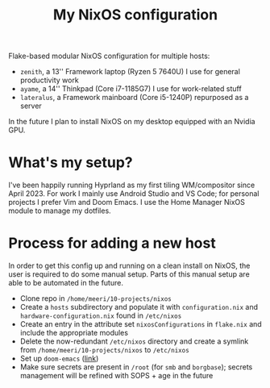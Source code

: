 #+title: My NixOS configuration

Flake-based modular NixOS configuration for multiple hosts:
- =zenith=, a 13'' Framework laptop (Ryzen 5 7640U) I use for general productivity work
- =ayame=,  a 14'' Thinkpad (Core i7-1185G7) I use for work-related stuff
- =lateralus=, a Framework mainboard (Core i5-1240P) repurposed as a server

In the future I plan to install NixOS on my desktop equipped with an Nvidia GPU.

* What's my setup?
I've been happily running Hyprland as my first tiling WM/compositor since April 2023. For work I mainly use Android Studio and VS Code; for personal projects I prefer Vim and Doom Emacs. I use the Home Manager NixOS module to manage my dotfiles.

* Process for adding a new host
In order to get this config up and running on a clean install on NixOS, the user is required to do some manual setup. Parts of this manual setup are able to be automated in the future.
- Clone repo in =/home/meeri/10-projects/nixos=
- Create a =hosts= subdirectory and populate it with =configuration.nix= and =hardware-configuration.nix= found in =/etc/nixos=
- Create an entry in the attribute set ~nixosConfigurations~ in =flake.nix= and include the appropriate modules
- Delete the now-redundant =/etc/nixos= directory and create a symlink from =/home/meeri/10-projects/nixos= to =/etc/nixos=
- Set up =doom-emacs= ([[https://github.com/doomemacs/doomemacs][link]])
- Make sure secrets are present in =/root= (for =smb= and =borgbase=); secrets management will be refined with SOPS + age in the future
